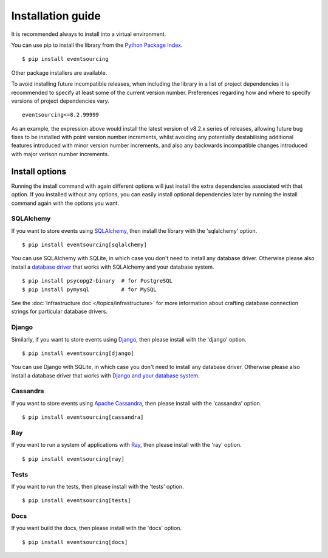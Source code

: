 ==================
Installation guide
==================

It is recommended always to install into a virtual environment.

You can use pip to install the library from the
`Python Package Index <https://pypi.org/project/eventsourcing/>`__.

::

    $ pip install eventsourcing

Other package installers are available.

To avoid installing future incompatible releases, when including the
library in a list of project dependencies it is recommended to specify
at least some of the current version number. Preferences regarding how
and where to specify versions of project dependencies vary.

::

    eventsourcing<=8.2.99999

As an example, the expression above would install the latest version
of v8.2.x series of releases, allowing future bug fixes to be installed
with point version number increments, whilst avoiding any potentially
destabilising additional features introduced with minor version number
increments, and also any backwards incompatible changes introduced with
major verison number increments.


Install options
===============

Running the install command with again different options will just install
the extra dependencies associated with that option. If you installed
without any options, you can easily install optional dependencies
later by running the install command again with the options you want.


SQLAlchemy
----------

If you want to store events using `SQLAlchemy <https://www.sqlalchemy.org/>`__, then install
the library with the 'sqlalchemy' option.

::

    $ pip install eventsourcing[sqlalchemy]

You can use SQLAlchemy with SQLite, in which case you don't need to install
any database driver. Otherwise please also install a `database driver
<http://docs.sqlalchemy.org/en/latest/core/engines.html#database-urls>`__
that works with SQLAlchemy and your database system.

::

    $ pip install psycopg2-binary  # for PostgreSQL
    $ pip install pymysql          # for MySQL

See the  :doc:`Infrastructure doc </topics/infrastructure>` for more information
about crafting database connection strings for particular database drivers.


Django
------

Similarly, if you want to store events using `Django <https://www.djangoproject.com/>`__,
then please install with the 'django' option.

::

    $ pip install eventsourcing[django]

You can use Django with SQLite, in which case you don't need to install
any database driver. Otherwise please also install a database driver
that works with `Django and your database system <https://docs.djangoproject.com/en/2.2/ref/databases/>`__.


Cassandra
---------

If you want to store events using `Apache Cassandra <http://cassandra.apache.org/>`__,
then please install with the 'cassandra' option.

::

    $ pip install eventsourcing[cassandra]


Ray
---

If you want to run a system of applications with `Ray <https://ray.io/>`__,
then please install with the 'ray' option.

::

    $ pip install eventsourcing[ray]



Tests
-----

If you want to run the tests, then please install with the 'tests' option.

::

    $ pip install eventsourcing[tests]


Docs
----

If you want build the docs, then please install with the 'docs' option.

::

    $ pip install eventsourcing[docs]

